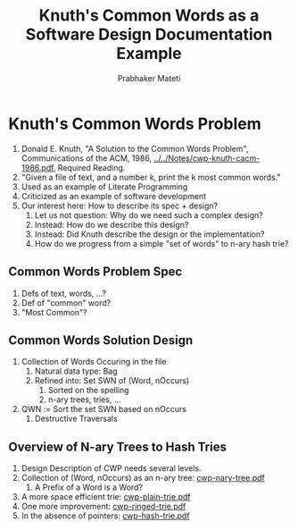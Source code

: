
#+TITLE: Knuth's Common Words as a Software Design Documentation Example
#+AUTHOR: Prabhaker Mateti
#+OPTIONS: toc:t
#+LINK_HOME: ../../../
#+LINK_UP: ../../Lectures
#+DESCRIPTION: Software Engineering Lecture

* Knuth's Common Words Problem
1. Donald E. Knuth, "A Solution to the Common Words Problem",
   Communications of the ACM, 1986,
   [[../../Notes/cwp-knuth-cacm-1986.pdf]], Required Reading.
1. "Given a file of text, and a number k, print the k most common words."
1. Used as an example of Literate Programming
1. Criticized as an example of software development
1. Our interest here:  How to describe its spec + design?
  1. Let us not question: Why do we need such a complex design?
  1. Instead: How do we describe this design?
  1. Instead: Did Knuth describe the design or the implementation?
  1. How do we progress from a simple "set of words" to n-ary hash trie?
** Common Words Problem Spec
1. Defs of text, words, ...?
1. Def of "common" word?
1. "Most Common"?
** Common Words Solution Design
1. Collection of Words Occuring in the file
  1. Natural data type: Bag
  1. Refined into: Set SWN of (Word, nOccurs)
     1. Sorted on the spelling
     1. n-ary trees, tries, …
1. QWN := Sort the set SWN based on nOccurs
  1. Destructive Traversals

** Overview of N-ary Trees to Hash Tries
1. Design Description of CWP needs several levels.
1. Collection of (Word, nOccurs) as an n-ary tree: [[http:../../Notes/cwp-nary-tree.pdf][cwp-nary-tree.pdf]]
  1. A Prefix of a Word is a Word?
1. A more space efficient trie: [[http:../../Notes/cwp-plain-trie.pdf][cwp-plain-trie.pdf]]
1. One more improvement: [[http:../../Notes/cwp-ringed-trie.pdf][cwp-ringed-trie.pdf]]
1. In the absence of pointers: [[http:../../Notes/cwp-hash-trie.pdf][cwp-hash-trie.pdf]]
